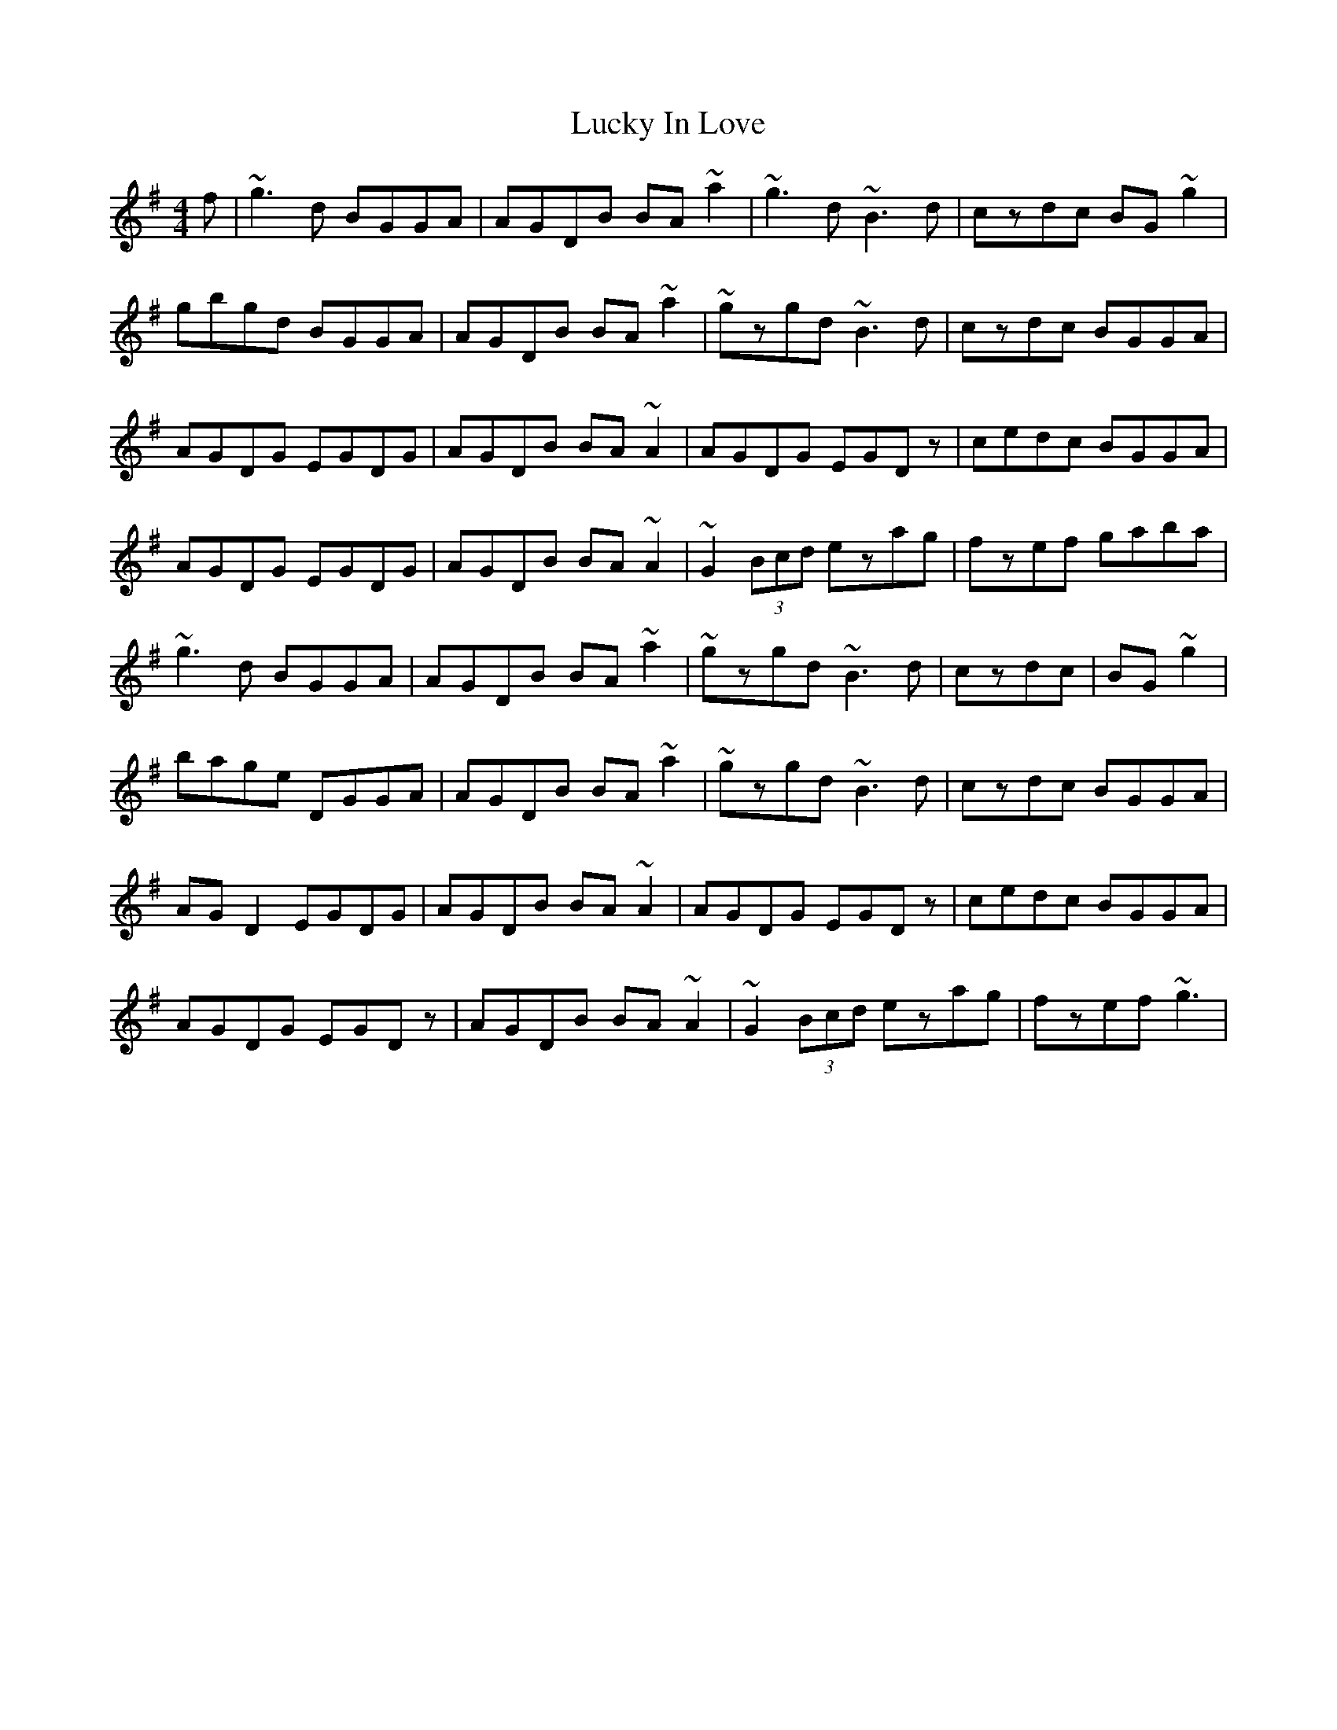 X: 24462
T: Lucky In Love
R: reel
M: 4/4
K: Gmajor
f|~g3d BGGA|AGDB BA~a2|~g3d ~B3d|czdc BG~g2|
gbgd BGGA|AGDB BA~a2|~gzgd ~B3d|czdc BGGA|
AGDG EGDG|AGDB BA~A2|AGDG EGDz|cedc BGGA|
AGDG EGDG|AGDB BA~A2|~G2(3Bcd ezag|fzef gaba|
~g3d BGGA|AGDB BA~a2|~gzgd ~B3d|czdc|BG~g2|
bage DGGA|AGDB BA~a2|~gzgd ~B3d|czdc BGGA|
AGD2 EGDG|AGDB BA~A2|AGDG EGDz|cedc BGGA|
AGDG EGDz|AGDB BA~A2|~G2(3Bcd ezag|fzef ~g3|

